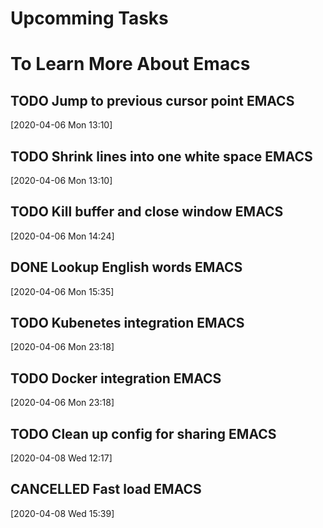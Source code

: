 * Upcomming Tasks


* To Learn More About Emacs
** TODO Jump to previous cursor point                                           :EMACS:
   [2020-04-06 Mon 13:10]
** TODO Shrink lines into one white space                                       :EMACS:
   [2020-04-06 Mon 13:10]
** TODO Kill buffer and close window                                            :EMACS:
   [2020-04-06 Mon 14:24]
** DONE Lookup English words                                                    :EMACS:
   CLOSED: [2020-04-08 Wed 11:11]
   :LOGBOOK:
   - State "DONE"       from "TODO"       [2020-04-08 Wed 11:11]
   :END:
   [2020-04-06 Mon 15:35]
** TODO Kubenetes integration                                                   :EMACS:
   [2020-04-06 Mon 23:18]
** TODO Docker integration                                                      :EMACS:
   [2020-04-06 Mon 23:18]
** TODO Clean up config for sharing                                             :EMACS:
   [2020-04-08 Wed 12:17]
** CANCELLED Fast load                                                          :EMACS:
   CLOSED: [2020-04-08 Wed 15:57]
   [2020-04-08 Wed 15:39]
